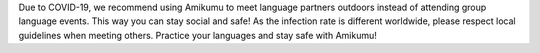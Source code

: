 Due to COVID-19, we recommend using Amikumu to meet language partners outdoors instead of attending group language events. This way you can stay social and safe! As the infection rate is different worldwide, please respect local guidelines when meeting others. Practice your languages and stay safe with Amikumu!
